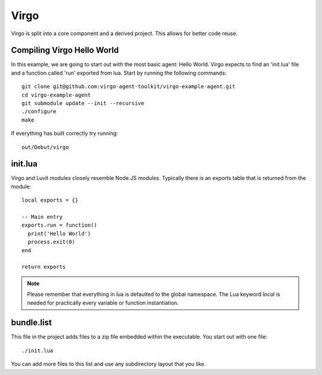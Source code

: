 Virgo
=====

Virgo is split into a core component and a derived project. This allows for
better code reuse.

Compiling Virgo Hello World
---------------------------

In this example, we are going to start out with the most basic agent: Hello
World. Virgo expects to find an 'init.lua' file and a function called 'run'
exported from lua.  Start by running the following commands::

    git clone git@github.com:virgo-agent-toolkit/virgo-example-agent.git
    cd virgo-example-agent
    git submodule update --init --recursive
    ./configure
    make

If everything has built correctly try running::

    out/Debut/virgo

init.lua
--------

Virgo and Luvit modules closely resemble Node.JS modules. Typically there is an
exports table that is returned from the module::

    local exports = {}

    -- Main entry
    exports.run = function()
      print('Hello World')
      process.exit(0)
    end

    return exports

.. note:: 
   Please remember that everything in lua is defaulted to the global namespace. The
   Lua keyword `local` is needed for practically every variable or function
   instantiation.

bundle.list
-----------

This file in the project adds files to a zip file embedded within the
executable. You start out with one file::

    ./init.lua

You can add more files to this list and use any subdirectory layout that you like.

